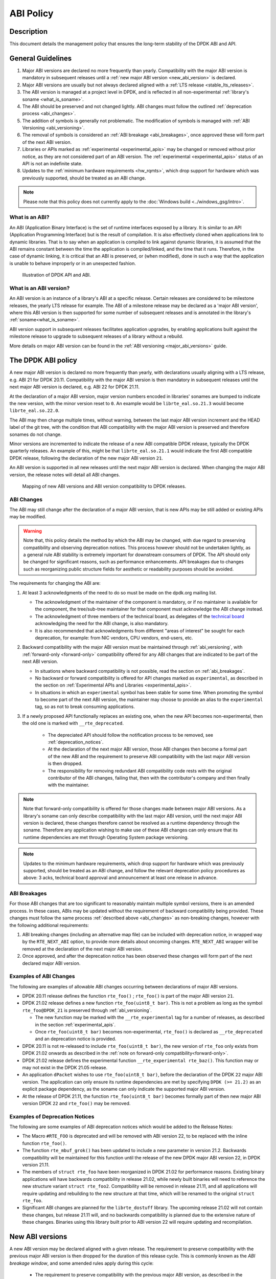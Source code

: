 ..  SPDX-License-Identifier: BSD-3-Clause
    Copyright 2019 The DPDK contributors

ABI Policy
==========

Description
-----------

This document details the management policy that ensures the long-term stability
of the DPDK ABI and API.

General Guidelines
------------------

#. Major ABI versions are declared no more frequently than yearly. Compatibility
   with the major ABI version is mandatory in subsequent releases until a
   :ref:`new major ABI version <new_abi_version>` is declared.
#. Major ABI versions are usually but not always declared aligned with a
   :ref:`LTS release <stable_lts_releases>`.
#. The ABI version is managed at a project level in DPDK, and is reflected in
   all non-experimental :ref:`library's soname <what_is_soname>`.
#. The ABI should be preserved and not changed lightly. ABI changes must follow
   the outlined :ref:`deprecation process <abi_changes>`.
#. The addition of symbols is generally not problematic. The modification of
   symbols is managed with :ref:`ABI Versioning <abi_versioning>`.
#. The removal of symbols is considered an :ref:`ABI breakage <abi_breakages>`,
   once approved these will form part of the next ABI version.
#. Libraries or APIs marked as :ref:`experimental <experimental_apis>` may be
   changed or removed without prior notice, as they are not considered part of
   an ABI version. The :ref:`experimental <experimental_apis>` status of an API
   is not an indefinite state.
#. Updates to the :ref:`minimum hardware requirements <hw_rqmts>`, which drop
   support for hardware which was previously supported, should be treated as an
   ABI change.

.. note::

   Please note that this policy does not currently apply to the
   :doc:`Windows build <../windows_gsg/intro>`.

What is an ABI?
~~~~~~~~~~~~~~~

An ABI (Application Binary Interface) is the set of runtime interfaces exposed
by a library. It is similar to an API (Application Programming Interface) but
is the result of compilation.  It is also effectively cloned when applications
link to dynamic libraries.  That is to say when an application is compiled to
link against dynamic libraries, it is assumed that the ABI remains constant
between the time the application is compiled/linked, and the time that it runs.
Therefore, in the case of dynamic linking, it is critical that an ABI is
preserved, or (when modified), done in such a way that the application is unable
to behave improperly or in an unexpected fashion.

.. _figure_what_is_an_abi:

.. figure:: img/what_is_an_abi.*

	    Illustration of DPDK API and ABI.


What is an ABI version?
~~~~~~~~~~~~~~~~~~~~~~~

An ABI version is an instance of a library's ABI at a specific release. Certain
releases are considered to be milestone releases, the yearly LTS release for
example. The ABI of a milestone release may be declared as a 'major ABI
version', where this ABI version is then supported for some number of subsequent
releases and is annotated in the library's :ref:`soname<what_is_soname>`.

ABI version support in subsequent releases facilitates application upgrades, by
enabling applications built against the milestone release to upgrade to
subsequent releases of a library without a rebuild.

More details on major ABI version can be found in the :ref:`ABI versioning
<major_abi_versions>` guide.

The DPDK ABI policy
-------------------

A new major ABI version is declared no more frequently than yearly, with
declarations usually aligning with a LTS release, e.g. ABI 21 for DPDK 20.11.
Compatibility with the major ABI version is then mandatory in subsequent
releases until the next major ABI version is declared, e.g. ABI 22 for DPDK
21.11.

At the declaration of a major ABI version, major version numbers encoded in
libraries' sonames are bumped to indicate the new version, with the minor
version reset to ``0``. An example would be ``librte_eal.so.21.3`` would become
``librte_eal.so.22.0``.

The ABI may then change multiple times, without warning, between the last major
ABI version increment and the HEAD label of the git tree, with the condition
that ABI compatibility with the major ABI version is preserved and therefore
sonames do not change.

Minor versions are incremented to indicate the release of a new ABI compatible
DPDK release, typically the DPDK quarterly releases. An example of this, might
be that ``librte_eal.so.21.1`` would indicate the first ABI compatible DPDK
release, following the declaration of the new major ABI version ``21``.

An ABI version is supported in all new releases until the next major ABI version
is declared. When changing the major ABI version, the release notes will detail
all ABI changes.

.. _figure_abi_stability_policy:

.. figure:: img/abi_stability_policy.*

	    Mapping of new ABI versions and ABI version compatibility to DPDK
	    releases.

.. _abi_changes:

ABI Changes
~~~~~~~~~~~

The ABI may still change after the declaration of a major ABI version, that is
new APIs may be still added or existing APIs may be modified.

.. Warning::

   Note that, this policy details the method by which the ABI may be changed,
   with due regard to preserving compatibility and observing deprecation
   notices. This process however should not be undertaken lightly, as a general
   rule ABI stability is extremely important for downstream consumers of DPDK.
   The API should only be changed for significant reasons, such as performance
   enhancements. API breakages due to changes such as reorganizing public
   structure fields for aesthetic or readability purposes should be avoided.

The requirements for changing the ABI are:

#. At least 3 acknowledgments of the need to do so must be made on the
   dpdk.org mailing list.

   - The acknowledgment of the maintainer of the component is mandatory, or if
     no maintainer is available for the component, the tree/sub-tree maintainer
     for that component must acknowledge the ABI change instead.

   - The acknowledgment of three members of the technical board, as delegates
     of the `technical board <https://core.dpdk.org/techboard/>`_ acknowledging
     the need for the ABI change, is also mandatory.

   - It is also recommended that acknowledgments from different "areas of
     interest" be sought for each deprecation, for example: from NIC vendors,
     CPU vendors, end-users, etc.

#. Backward compatibility with the major ABI version must be maintained through
   :ref:`abi_versioning`, with :ref:`forward-only <forward-only>` compatibility
   offered for any ABI changes that are indicated to be part of the next ABI
   version.

   - In situations where backward compatibility is not possible, read the
     section on :ref:`abi_breakages`.

   - No backward or forward compatibility is offered for API changes marked as
     ``experimental``, as described in the section on :ref:`Experimental APIs
     and Libraries <experimental_apis>`.

   - In situations in which an ``experimental`` symbol has been stable for some
     time. When promoting the symbol to become part of the next ABI version, the
     maintainer may choose to provide an alias to the ``experimental`` tag, so
     as not to break consuming applications.

#. If a newly proposed API functionally replaces an existing one, when the new
   API becomes non-experimental, then the old one is marked with
   ``__rte_deprecated``.

    - The depreciated API should follow the notification process to be removed,
      see  :ref:`deprecation_notices`.

    - At the declaration of the next major ABI version, those ABI changes then
      become a formal part of the new ABI and the requirement to preserve ABI
      compatibility with the last major ABI version is then dropped.

    - The responsibility for removing redundant ABI compatibility code rests
      with the original contributor of the ABI changes, failing that, then with
      the contributor's company and then finally with the maintainer.

.. _forward-only:

.. Note::

   Note that forward-only compatibility is offered for those changes made
   between major ABI versions. As a library's soname can only describe
   compatibility with the last major ABI version, until the next major ABI
   version is declared, these changes therefore cannot be resolved as a runtime
   dependency through the soname. Therefore any application wishing to make use
   of these ABI changes can only ensure that its runtime dependencies are met
   through Operating System package versioning.

.. _hw_rqmts:

.. Note::

   Updates to the minimum hardware requirements, which drop support for hardware
   which was previously supported, should be treated as an ABI change, and
   follow the relevant deprecation policy procedures as above: 3 acks, technical
   board approval and announcement at least one release in advance.

.. _abi_breakages:

ABI Breakages
~~~~~~~~~~~~~

For those ABI changes that are too significant to reasonably maintain multiple
symbol versions, there is an amended process. In these cases, ABIs may be
updated without the requirement of backward compatibility being provided. These
changes must follow the same process :ref:`described above <abi_changes>` as non-breaking
changes, however with the following additional requirements:

#. ABI breaking changes (including an alternative map file) can be included with
   deprecation notice, in wrapped way by the ``RTE_NEXT_ABI`` option, to provide
   more details about oncoming changes. ``RTE_NEXT_ABI`` wrapper will be removed
   at the declaration of the next major ABI version.

#. Once approved, and after the deprecation notice has been observed these
   changes will form part of the next declared major ABI version.

Examples of ABI Changes
~~~~~~~~~~~~~~~~~~~~~~~

The following are examples of allowable ABI changes occurring between
declarations of major ABI versions.

* DPDK 20.11 release defines the function ``rte_foo()`` ; ``rte_foo()``
  is part of the major ABI version ``21``.

* DPDK 21.02 release defines a new function ``rte_foo(uint8_t bar)``.
  This is not a problem as long as the symbol ``rte_foo@DPDK_21`` is
  preserved through :ref:`abi_versioning`.

  - The new function may be marked with the ``__rte_experimental`` tag for a
    number of releases, as described in the section :ref:`experimental_apis`.

  - Once ``rte_foo(uint8_t bar)`` becomes non-experimental, ``rte_foo()`` is
    declared as ``__rte_deprecated`` and an deprecation notice is provided.

* DPDK 20.11 is not re-released to include ``rte_foo(uint8_t bar)``, the new
  version of ``rte_foo`` only exists from DPDK 21.02 onwards as described in the
  :ref:`note on forward-only compatibility<forward-only>`.

* DPDK 21.02 release defines the experimental function ``__rte_experimental
  rte_baz()``. This function may or may not exist in the DPDK 21.05 release.

* An application ``dPacket`` wishes to use ``rte_foo(uint8_t bar)``, before the
  declaration of the DPDK ``22`` major ABI version. The application can only
  ensure its runtime dependencies are met by specifying ``DPDK (>= 21.2)`` as
  an explicit package dependency, as the soname can only indicate the
  supported major ABI version.

* At the release of DPDK 21.11, the function ``rte_foo(uint8_t bar)`` becomes
  formally part of then new major ABI version DPDK ``22`` and ``rte_foo()`` may be
  removed.

.. _deprecation_notices:

Examples of Deprecation Notices
~~~~~~~~~~~~~~~~~~~~~~~~~~~~~~~

The following are some examples of ABI deprecation notices which would be
added to the Release Notes:

* The Macro ``#RTE_FOO`` is deprecated and will be removed with ABI version
  22, to be replaced with the inline function ``rte_foo()``.

* The function ``rte_mbuf_grok()`` has been updated to include a new parameter
  in version 21.2. Backwards compatibility will be maintained for this function
  until the release of the new DPDK major ABI version 22, in DPDK version
  21.11.

* The members of ``struct rte_foo`` have been reorganized in DPDK 21.02 for
  performance reasons. Existing binary applications will have backwards
  compatibility in release 21.02, while newly built binaries will need to
  reference the new structure variant ``struct rte_foo2``. Compatibility will be
  removed in release 21.11, and all applications will require updating and
  rebuilding to the new structure at that time, which will be renamed to the
  original ``struct rte_foo``.

* Significant ABI changes are planned for the ``librte_dostuff`` library. The
  upcoming release 21.02 will not contain these changes, but release 21.11 will,
  and no backwards compatibility is planned due to the extensive nature of
  these changes. Binaries using this library built prior to ABI version 22 will
  require updating and recompilation.


.. _new_abi_version:

New ABI versions
------------------

A new ABI version may be declared aligned with a given release.
The requirement to preserve compatibility with the previous major ABI version
is then dropped for the duration of this release cycle.
This is commonly known as the *ABI breakage window*,
and some amended rules apply during this cycle:

 * The requirement to preserve compatibility with the previous major ABI
   version, as described in the section :ref:`abi_changes` does not apply.
 * Contributors of compatibility preserving code in previous releases,
   are now required to remove this compatibility code,
   as described in the section :ref:`abi_changes`.
 * Symbol versioning references to the old ABI version are updated
   to reference the new ABI version,
   as described in the section :ref:`deprecating_entire_abi`.
 * Contributors of aliases to experimental in previous releases,
   as described in section :ref:`aliasing_experimental_symbols`,
   are now required to remove these aliases.
 * Finally, the *ABI breakage window* is *not* permission to circumvent
   the other aspects of the procedures to make ABI changes
   described in :ref:`abi_changes`, that is, 3 ACKs of the requirement
   to break the ABI and the observance of a deprecation notice
   are still considered mandatory.

.. _experimental_apis:

Experimental
------------

APIs
~~~~

APIs marked as ``experimental`` are not considered part of an ABI version and
may be changed or removed without prior notice. Since changes to APIs are most likely
immediately after their introduction, as users begin to take advantage of those
new APIs and start finding issues with them, new DPDK APIs will be automatically
marked as ``experimental`` to allow for a period of stabilization before they
become part of a tracked ABI version.

Note that marking an API as experimental is a multi step process.
To mark an API as experimental, the symbols which are desired to be exported
must be placed in an EXPERIMENTAL version block in the corresponding libraries'
version map script.
Secondly, the corresponding prototypes of those exported functions (in the
development header files), must be marked with the ``__rte_experimental`` tag
(see ``rte_compat.h``).
The DPDK build makefiles perform a check to ensure that the map file and the
C code reflect the same list of symbols.
This check can be circumvented by defining ``ALLOW_EXPERIMENTAL_API``
during compilation in the corresponding library Makefile.

In addition to tagging the code with ``__rte_experimental``,
the doxygen markup must also contain the EXPERIMENTAL string,
and the MAINTAINERS file should note the EXPERIMENTAL libraries.

For removing the experimental tag associated with an API, deprecation notice is
not required. Though, an API should remain in experimental state for at least
one release. Thereafter, the normal process of posting patch for review to
mailing list can be followed.

After the experimental tag has been formally removed, a tree/sub-tree maintainer
may choose to offer an alias to the experimental tag so as not to break
applications using the symbol. The alias is then dropped at the declaration of
next major ABI version.

Libraries
~~~~~~~~~

Libraries marked as ``experimental`` are entirely not considered part of an ABI
version.
All functions in such libraries may be changed or removed without prior notice.

Promotion to stable
~~~~~~~~~~~~~~~~~~~

An API's ``experimental`` status should be reviewed annually, by both the
maintainer and/or the original contributor. Ordinarily APIs marked as
``experimental`` will be promoted to the stable ABI once a maintainer has become
satisfied that the API is mature and is unlikely to change.

In exceptional circumstances, should an API still be classified as
``experimental`` after two years and is without any prospect of becoming part of
the stable API. The API will then become a candidate for removal, to avoid the
acculumation of abandoned symbols.

Should an API's Binary Interface change, usually due to a direct change to the
API's signature, it is reasonable for the review and expiry clocks to reset. The
promotion or removal of symbols will typically form part of a conversation
between the maintainer and the original contributor.
